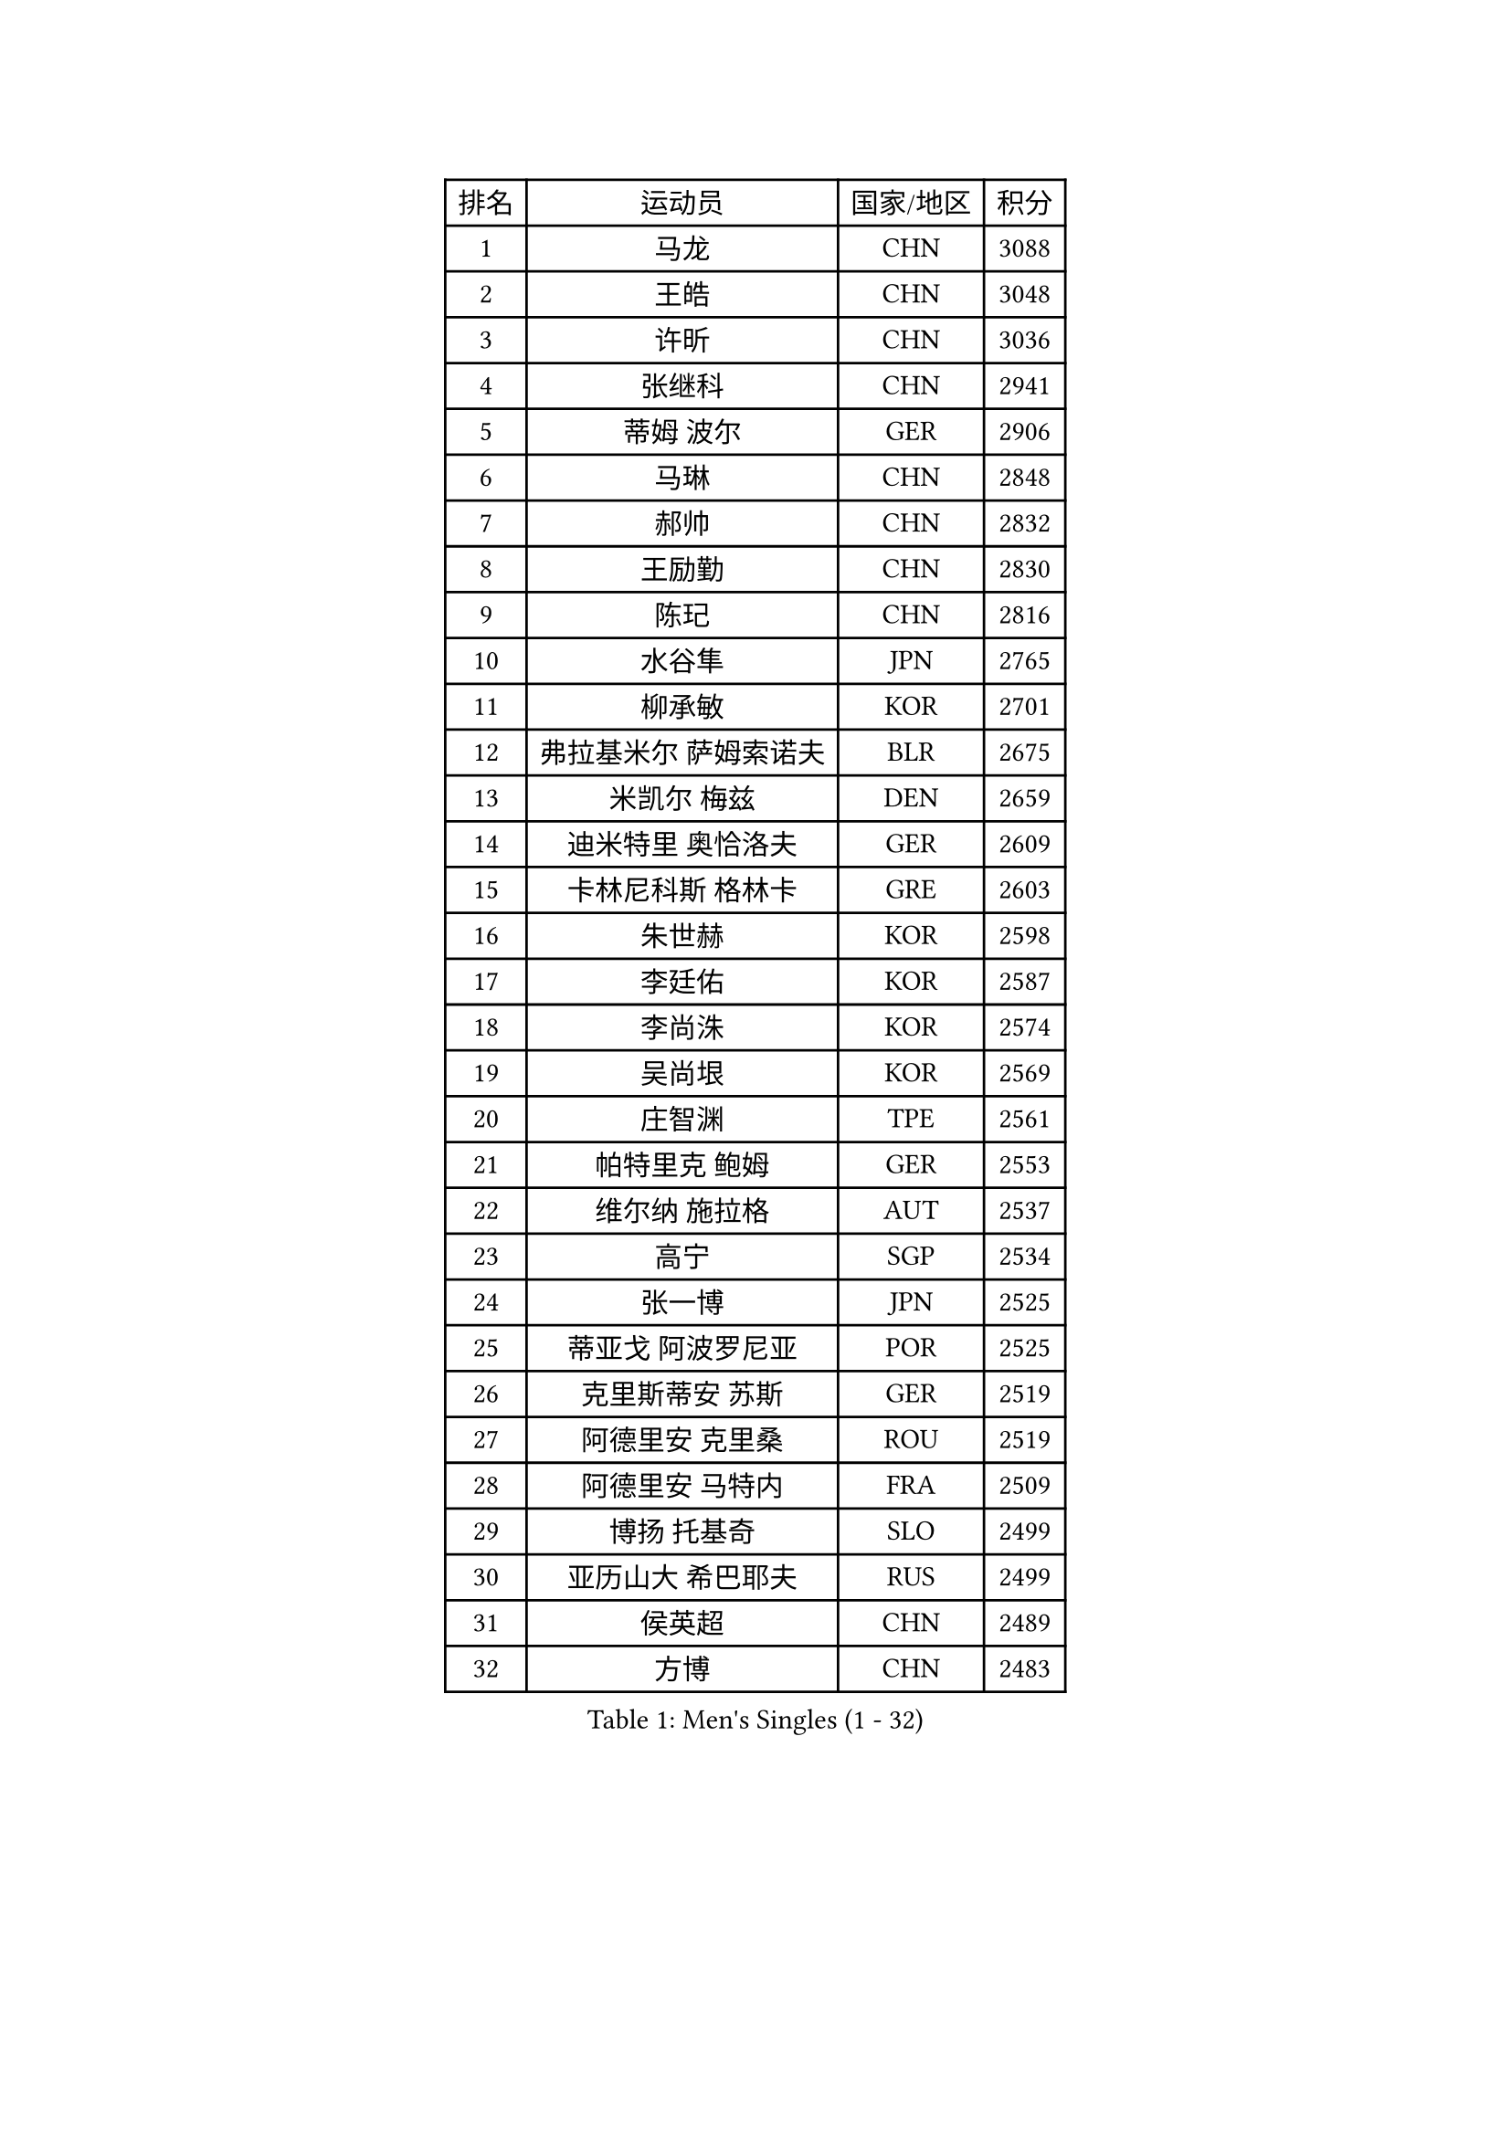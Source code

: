 
#set text(font: ("Courier New", "NSimSun"))
#figure(
  caption: "Men's Singles (1 - 32)",
    table(
      columns: 4,
      [排名], [运动员], [国家/地区], [积分],
      [1], [马龙], [CHN], [3088],
      [2], [王皓], [CHN], [3048],
      [3], [许昕], [CHN], [3036],
      [4], [张继科], [CHN], [2941],
      [5], [蒂姆 波尔], [GER], [2906],
      [6], [马琳], [CHN], [2848],
      [7], [郝帅], [CHN], [2832],
      [8], [王励勤], [CHN], [2830],
      [9], [陈玘], [CHN], [2816],
      [10], [水谷隼], [JPN], [2765],
      [11], [柳承敏], [KOR], [2701],
      [12], [弗拉基米尔 萨姆索诺夫], [BLR], [2675],
      [13], [米凯尔 梅兹], [DEN], [2659],
      [14], [迪米特里 奥恰洛夫], [GER], [2609],
      [15], [卡林尼科斯 格林卡], [GRE], [2603],
      [16], [朱世赫], [KOR], [2598],
      [17], [李廷佑], [KOR], [2587],
      [18], [李尚洙], [KOR], [2574],
      [19], [吴尚垠], [KOR], [2569],
      [20], [庄智渊], [TPE], [2561],
      [21], [帕特里克 鲍姆], [GER], [2553],
      [22], [维尔纳 施拉格], [AUT], [2537],
      [23], [高宁], [SGP], [2534],
      [24], [张一博], [JPN], [2525],
      [25], [蒂亚戈 阿波罗尼亚], [POR], [2525],
      [26], [克里斯蒂安 苏斯], [GER], [2519],
      [27], [阿德里安 克里桑], [ROU], [2519],
      [28], [阿德里安 马特内], [FRA], [2509],
      [29], [博扬 托基奇], [SLO], [2499],
      [30], [亚历山大 希巴耶夫], [RUS], [2499],
      [31], [侯英超], [CHN], [2489],
      [32], [方博], [CHN], [2483],
    )
  )#pagebreak()

#set text(font: ("Courier New", "NSimSun"))
#figure(
  caption: "Men's Singles (33 - 64)",
    table(
      columns: 4,
      [排名], [运动员], [国家/地区], [积分],
      [33], [李平], [QAT], [2479],
      [34], [巴斯蒂安 斯蒂格], [GER], [2473],
      [35], [陈卫星], [AUT], [2472],
      [36], [让 米歇尔 赛弗], [BEL], [2469],
      [37], [岸川圣也], [JPN], [2468],
      [38], [闫安], [CHN], [2463],
      [39], [马克斯 弗雷塔斯], [POR], [2457],
      [40], [吉田海伟], [JPN], [2440],
      [41], [帕纳吉奥迪斯 吉奥尼斯], [GRE], [2437],
      [42], [丁祥恩], [KOR], [2436],
      [43], [LIN Ju], [DOM], [2434],
      [44], [约尔根 佩尔森], [SWE], [2427],
      [45], [KIM Junghoon], [KOR], [2424],
      [46], [YANG Zi], [SGP], [2423],
      [47], [佐兰 普里莫拉克], [CRO], [2421],
      [48], [德米特里 佩罗普科夫], [CZE], [2420],
      [49], [KUZMIN Fedor], [RUS], [2418],
      [50], [高礼泽], [HKG], [2418],
      [51], [CHTCHETININE Evgueni], [BLR], [2417],
      [52], [GERELL Par], [SWE], [2408],
      [53], [SIMONCIK Josef], [CZE], [2406],
      [54], [SVENSSON Robert], [SWE], [2406],
      [55], [JANG Song Man], [PRK], [2406],
      [56], [LI Hu], [SGP], [2404],
      [57], [江天一], [HKG], [2403],
      [58], [郑荣植], [KOR], [2400],
      [59], [HABESOHN Daniel], [AUT], [2398],
      [60], [阿列克谢 斯米尔诺夫], [RUS], [2396],
      [61], [上田仁], [JPN], [2395],
      [62], [LI Ahmet], [TUR], [2394],
      [63], [丹羽孝希], [JPN], [2393],
      [64], [KONECNY Tomas], [CZE], [2390],
    )
  )#pagebreak()

#set text(font: ("Courier New", "NSimSun"))
#figure(
  caption: "Men's Singles (65 - 96)",
    table(
      columns: 4,
      [排名], [运动员], [国家/地区], [积分],
      [65], [罗伯特 加尔多斯], [AUT], [2386],
      [66], [林高远], [CHN], [2384],
      [67], [KOSOWSKI Jakub], [POL], [2383],
      [68], [沙拉特 卡马尔 阿昌塔], [IND], [2382],
      [69], [李静], [HKG], [2382],
      [70], [尹在荣], [KOR], [2381],
      [71], [GORAK Daniel], [POL], [2381],
      [72], [彼得 科贝尔], [CZE], [2380],
      [73], [DIDUKH Oleksandr], [UKR], [2376],
      [74], [MONTEIRO Joao], [POR], [2373],
      [75], [松平健太], [JPN], [2366],
      [76], [唐鹏], [HKG], [2364],
      [77], [CHO Eonrae], [KOR], [2364],
      [78], [FEJER-KONNERTH Zoltan], [GER], [2361],
      [79], [何志文], [ESP], [2353],
      [80], [金珉锡], [KOR], [2352],
      [81], [张钰], [HKG], [2351],
      [82], [卢文 菲鲁斯], [GER], [2351],
      [83], [卢兹扬 布拉斯奇克], [POL], [2348],
      [84], [安德烈 加奇尼], [CRO], [2342],
      [85], [RUBTSOV Igor], [RUS], [2339],
      [86], [雅罗斯列夫 扎姆登科], [UKR], [2338],
      [87], [斯特凡 菲格尔], [AUT], [2336],
      [88], [詹斯 伦德奎斯特], [SWE], [2335],
      [89], [基里尔 斯卡奇科夫], [RUS], [2334],
      [90], [LEE Jungsam], [KOR], [2332],
      [91], [SEO Hyundeok], [KOR], [2328],
      [92], [MATSUDAIRA Kenji], [JPN], [2325],
      [93], [亚历山大 卡拉卡谢维奇], [SRB], [2321],
      [94], [LIU Song], [ARG], [2311],
      [95], [LEGOUT Christophe], [FRA], [2311],
      [96], [SONG Hongyuan], [CHN], [2311],
    )
  )#pagebreak()

#set text(font: ("Courier New", "NSimSun"))
#figure(
  caption: "Men's Singles (97 - 128)",
    table(
      columns: 4,
      [排名], [运动员], [国家/地区], [积分],
      [97], [DRINKHALL Paul], [ENG], [2310],
      [98], [KEINATH Thomas], [SVK], [2307],
      [99], [KASAHARA Hiromitsu], [JPN], [2304],
      [100], [BURGIS Matiss], [LAT], [2303],
      [101], [达米安 艾洛伊], [FRA], [2303],
      [102], [WANG Zengyi], [POL], [2301],
      [103], [SALIFOU Abdel-Kader], [BEN], [2300],
      [104], [WU Jiaji], [DOM], [2299],
      [105], [BENTSEN Allan], [DEN], [2298],
      [106], [利亚姆 皮切福德], [ENG], [2298],
      [107], [马蒂亚斯 法尔克], [SWE], [2297],
      [108], [VANG Bora], [TUR], [2290],
      [109], [HENZELL William], [AUS], [2289],
      [110], [MACHADO Carlos], [ESP], [2287],
      [111], [LASHIN El-Sayed], [EGY], [2285],
      [112], [SIRUCEK Pavel], [CZE], [2285],
      [113], [LIVENTSOV Alexey], [RUS], [2284],
      [114], [艾曼纽 莱贝松], [FRA], [2282],
      [115], [LEE Jinkwon], [KOR], [2277],
      [116], [韩阳], [JPN], [2277],
      [117], [VLASOV Grigory], [RUS], [2276],
      [118], [金赫峰], [PRK], [2273],
      [119], [VRABLIK Jiri], [CZE], [2273],
      [120], [#text(gray, "WU Hao")], [CHN], [2269],
      [121], [CANTERO Jesus], [ESP], [2268],
      [122], [帕特里克 弗朗西斯卡], [GER], [2267],
      [123], [TSUBOI Gustavo], [BRA], [2263],
      [124], [PISTEJ Lubomir], [SVK], [2262],
      [125], [TAKAKIWA Taku], [JPN], [2261],
      [126], [ANDRIANOV Sergei], [RUS], [2257],
      [127], [HUANG Sheng-Sheng], [TPE], [2254],
      [128], [WOSIK Torben], [GER], [2250],
    )
  )